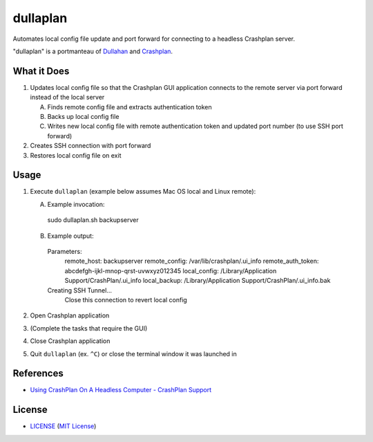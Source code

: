 dullaplan
=========

Automates local config file update and port forward for connecting to a
headless Crashplan server.

"dullaplan" is a portmanteau of `Dullahan`_ and `Crashplan`_.

.. _`Dullahan`: https://en.wikipedia.org/wiki/Dullahan
.. _`Crashplan`: https://www.crashplan.com/


What it Does
------------

1. Updates local config file so that the Crashplan GUI application connects to
   the remote server via port forward instead of the local server

   A. Finds remote config file and extracts authentication token
   B. Backs up local config file
   C. Writes new local config file with remote authentication token and updated
      port number (to use SSH port forward)

2. Creates SSH connection with port forward
3. Restores local config file on exit


Usage
-----

1. Execute ``dullaplan`` (example below assumes Mac OS local and Linux
   remote):

   A. Example invocation::

    sudo dullaplan.sh backupserver

   B. Example output::

    Parameters:
        remote_host:       backupserver
        remote_config:     /var/lib/crashplan/.ui_info
        remote_auth_token: abcdefgh-ijkl-mnop-qrst-uvwxyz012345
        local_config:      /Library/Application Support/CrashPlan/.ui_info
        local_backup:      /Library/Application Support/CrashPlan/.ui_info.bak

    Creating SSH Tunnel...
        Close this connection to revert local config

2. Open Crashplan application
3. (Complete the tasks that require the GUI)
4. Close Crashplan application
5. Quit ``dullaplan`` (ex. ``^C``) or close the terminal window it was launched
   in


References
----------

- `Using CrashPlan On A Headless Computer - CrashPlan Support`_

.. _`Using CrashPlan On A Headless Computer - CrashPlan Support`:
    https://support.crashplan.com/Configuring/Using_CrashPlan_On_A_Headless_Computer


License
-------

.. image:: https://img.shields.io/github/license/TimZehta/dullaplan.svg
    :alt: badge: GitHub license (MIT)
    :align: right
    :target: `MIT License`_
- `<LICENSE>`_ (`MIT License`_)

.. _`MIT License`: http://www.opensource.org/licenses/MIT
